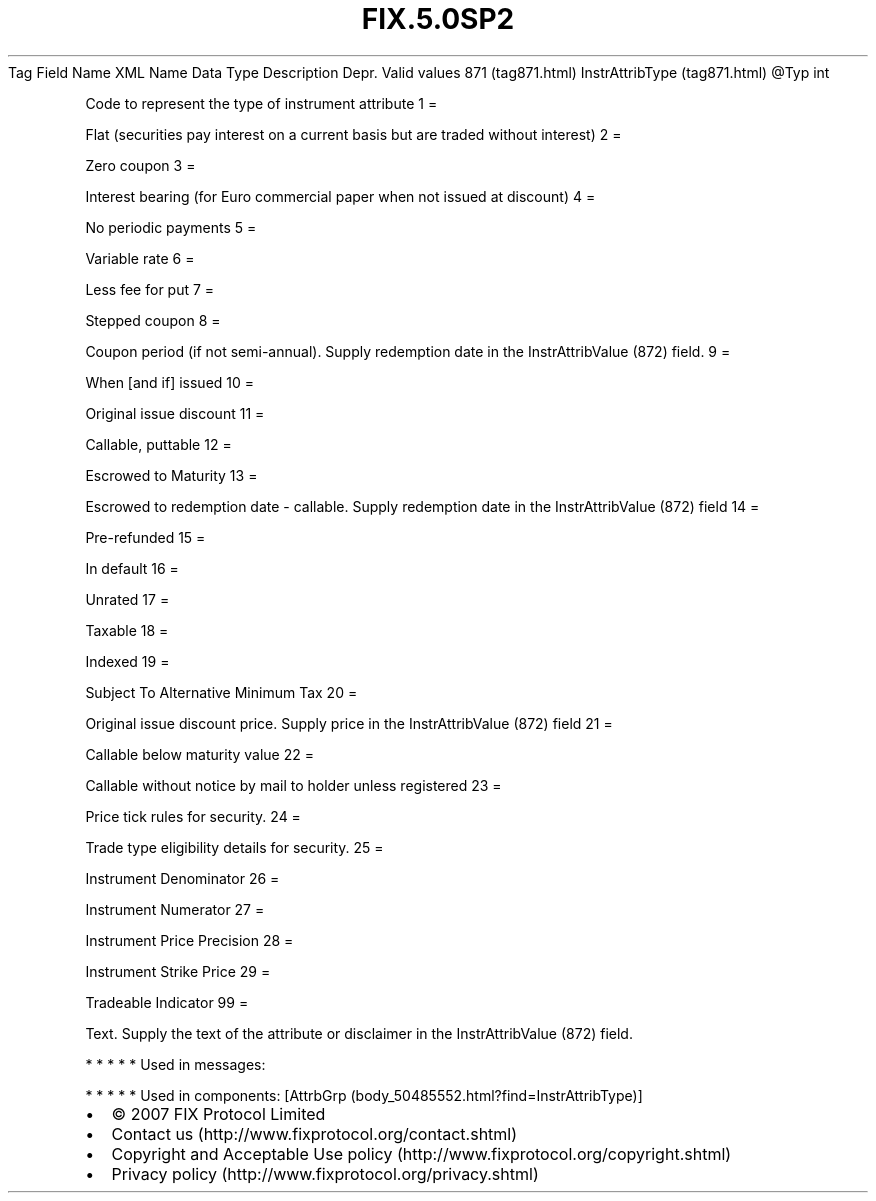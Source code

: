 .TH FIX.5.0SP2 "" "" "Tag #871"
Tag
Field Name
XML Name
Data Type
Description
Depr.
Valid values
871 (tag871.html)
InstrAttribType (tag871.html)
\@Typ
int
.PP
Code to represent the type of instrument attribute
1
=
.PP
Flat (securities pay interest on a current basis but are traded
without interest)
2
=
.PP
Zero coupon
3
=
.PP
Interest bearing (for Euro commercial paper when not issued at
discount)
4
=
.PP
No periodic payments
5
=
.PP
Variable rate
6
=
.PP
Less fee for put
7
=
.PP
Stepped coupon
8
=
.PP
Coupon period (if not semi-annual). Supply redemption date in the
InstrAttribValue (872) field.
9
=
.PP
When [and if] issued
10
=
.PP
Original issue discount
11
=
.PP
Callable, puttable
12
=
.PP
Escrowed to Maturity
13
=
.PP
Escrowed to redemption date - callable. Supply redemption date in
the InstrAttribValue (872) field
14
=
.PP
Pre-refunded
15
=
.PP
In default
16
=
.PP
Unrated
17
=
.PP
Taxable
18
=
.PP
Indexed
19
=
.PP
Subject To Alternative Minimum Tax
20
=
.PP
Original issue discount price. Supply price in the InstrAttribValue
(872) field
21
=
.PP
Callable below maturity value
22
=
.PP
Callable without notice by mail to holder unless registered
23
=
.PP
Price tick rules for security.
24
=
.PP
Trade type eligibility details for security.
25
=
.PP
Instrument Denominator
26
=
.PP
Instrument Numerator
27
=
.PP
Instrument Price Precision
28
=
.PP
Instrument Strike Price
29
=
.PP
Tradeable Indicator
99
=
.PP
Text. Supply the text of the attribute or disclaimer in the
InstrAttribValue (872) field.
.PP
   *   *   *   *   *
Used in messages:
.PP
   *   *   *   *   *
Used in components:
[AttrbGrp (body_50485552.html?find=InstrAttribType)]

.PD 0
.P
.PD

.PP
.PP
.IP \[bu] 2
© 2007 FIX Protocol Limited
.IP \[bu] 2
Contact us (http://www.fixprotocol.org/contact.shtml)
.IP \[bu] 2
Copyright and Acceptable Use policy (http://www.fixprotocol.org/copyright.shtml)
.IP \[bu] 2
Privacy policy (http://www.fixprotocol.org/privacy.shtml)
